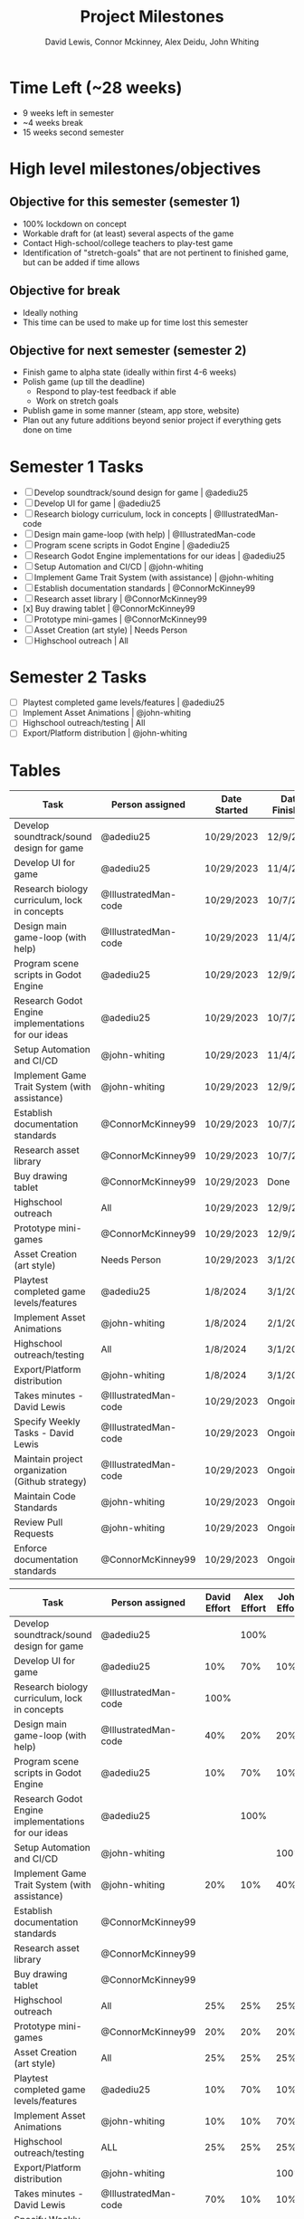#+author: David Lewis, Connor Mckinney, Alex Deidu, John Whiting
#+title: Project Milestones
* Time Left (~28 weeks)
- 9 weeks left in semester
- ~4 weeks break
- 15 weeks second semester

* High level milestones/objectives
** Objective for this semester (semester 1)
-  100% lockdown on concept
- Workable draft for (at least) several aspects of the game
- Contact High-school/college teachers to play-test game
- Identification of "stretch-goals" that are not pertinent to finished game, but can be added if time allows

** Objective for break
- Ideally nothing
- This time can be used to make up for time lost this semester

** Objective for next semester (semester 2)
- Finish game to alpha state (ideally within first 4-6 weeks)
- Polish game (up till the deadline)
    - Respond to play-test feedback if able
    - Work on stretch goals
- Publish game in some manner (steam, app store, website)
- Plan out any future additions beyond senior project if everything gets done on time

* Semester 1 Tasks
- [ ] Develop soundtrack/sound design for game | @adediu25
- [ ] Develop UI for game | @adediu25
- [ ] Research biology curriculum, lock in concepts | @IllustratedMan-code
- [ ] Design main game-loop (with help) | @IllustratedMan-code
- [ ] Program scene scripts in Godot Engine | @adediu25
- [ ] Research Godot Engine implementations for our ideas | @adediu25
- [ ] Setup Automation and CI/CD | @john-whiting
- [ ] Implement Game Trait System (with assistance) | @john-whiting
- [ ] Establish documentation standards | @ConnorMcKinney99
- [ ] Research asset library | @ConnorMcKinney99
- [x] Buy drawing tablet | @ConnorMcKinney99
- [ ] Prototype mini-games | @ConnorMcKinney99
- [ ] Asset Creation (art style) | Needs Person
- [ ] Highschool outreach | All

* Semester 2 Tasks
- [ ] Playtest completed game levels/features | @adediu25
- [ ] Implement Asset Animations | @john-whiting
- [ ] Highschool outreach/testing | All
- [ ] Export/Platform distribution | @john-whiting

* Tables
| Task                                                | Person assigned      | Date Started | Date Finished |
|-----------------------------------------------------+----------------------+--------------+---------------|
| Develop soundtrack/sound design for game            | @adediu25            | 10/29/2023   | 12/9/2023     |
| Develop UI for game                                 | @adediu25            | 10/29/2023   | 11/4/2023     |
| Research biology curriculum, lock in concepts       | @IllustratedMan-code | 10/29/2023   | 10/7/2023     |
| Design main game-loop (with help)                   | @IllustratedMan-code | 10/29/2023   | 11/4/2023     |
| Program scene scripts in Godot Engine               | @adediu25            | 10/29/2023   | 12/9/2023     |
| Research Godot Engine implementations for our ideas | @adediu25            | 10/29/2023   | 10/7/2023     |
| Setup Automation and CI/CD                          | @john-whiting        | 10/29/2023   | 11/4/2023     |
| Implement Game Trait System (with assistance)       | @john-whiting        | 10/29/2023   | 12/9/2023     |
| Establish documentation standards                   | @ConnorMcKinney99    | 10/29/2023   | 10/7/2023     |
| Research asset library                              | @ConnorMcKinney99    | 10/29/2023   | 10/7/2023     |
| Buy drawing tablet                                  | @ConnorMcKinney99    | 10/29/2023   | Done          |
| Highschool outreach                                 | All                  | 10/29/2023   | 12/9/2023     |
| Prototype mini-games                                | @ConnorMcKinney99    | 10/29/2023   | 12/9/2023     |
|-----------------------------------------------------+----------------------+--------------+---------------|
| Asset Creation (art style)                          | Needs Person         | 10/29/2023   | 3/1/2024      |
| Playtest completed game levels/features             | @adediu25            | 1/8/2024     | 3/1/2024      |
| Implement Asset Animations                          | @john-whiting        | 1/8/2024     | 2/1/2024      |
| Highschool outreach/testing                         | All                  | 1/8/2024     | 3/1/2024      |
| Export/Platform distribution                        | @john-whiting        | 1/8/2024     | 3/1/2024      |
|-----------------------------------------------------+----------------------+--------------+---------------|
| Takes minutes - David Lewis                         | @IllustratedMan-code | 10/29/2023   | Ongoing       |
| Specify Weekly Tasks - David Lewis                  | @IllustratedMan-code | 10/29/2023   | Ongoing       |
| Maintain project organization (Github strategy)     | @IllustratedMan-code | 10/29/2023   | Ongoing       |
| Maintain Code Standards                             | @john-whiting        | 10/29/2023   | Ongoing       |
| Review Pull Requests                                | @john-whiting        | 10/29/2023   | Ongoing       |
| Enforce documentation standards                     | @ConnorMcKinney99    | 10/29/2023   | Ongoing       |


| Task                                                | Person assigned      | David Effort | Alex Effort | John Effort | Connor Effort |
|-----------------------------------------------------+----------------------+--------------+-------------+-------------+---------------|
| Develop soundtrack/sound design for game            | @adediu25            |              |        100% |             |               |
| Develop UI for game                                 | @adediu25            |          10% |         70% |         10% |           10% |
| Research biology curriculum, lock in concepts       | @IllustratedMan-code |         100% |             |             |               |
| Design main game-loop (with help)                   | @IllustratedMan-code |          40% |         20% |         20% |           20% |
| Program scene scripts in Godot Engine               | @adediu25            |          10% |         70% |         10% |           10% |
| Research Godot Engine implementations for our ideas | @adediu25            |              |        100% |             |               |
| Setup Automation and CI/CD                          | @john-whiting        |              |             |        100% |               |
| Implement Game Trait System (with assistance)       | @john-whiting        |          20% |         10% |         40% |           30% |
| Establish documentation standards                   | @ConnorMcKinney99    |              |             |             |          100% |
| Research asset library                              | @ConnorMcKinney99    |              |             |             |          100% |
| Buy drawing tablet                                  | @ConnorMcKinney99    |              |             |             |          100% |
| Highschool outreach                                 | All                  |          25% |         25% |         25% |           25% |
|-----------------------------------------------------+----------------------+--------------+-------------+-------------+---------------|
| Prototype mini-games                                | @ConnorMcKinney99    |          20% |         20% |         20% |           40% |
| Asset Creation (art style)                          | All                  |          25% |         25% |         25% |           25% |
| Playtest completed game levels/features             | @adediu25            |          10% |         70% |         10% |           10% |
| Implement Asset Animations                          | @john-whiting        |          10% |         10% |         70% |           10% |
| Highschool outreach/testing                         | ALL                  |          25% |         25% |         25% |           25% |
| Export/Platform distribution                        | @john-whiting        |              |             |        100% |               |
|-----------------------------------------------------+----------------------+--------------+-------------+-------------+---------------|
| Takes minutes - David Lewis                         | @IllustratedMan-code |          70% |         10% |         10% |           10% |
| Specify Weekly Tasks - David Lewis                  | @IllustratedMan-code |         100% |             |             |               |
| Maintain project organization (Github strategy)     | @IllustratedMan-code |         100% |             |             |               |
| Maintain Code Standards                             | @john-whiting        |              |             |        100% |               |
| Review Pull Requests                                | @john-whiting        |          10% |         10% |         70% |           10% |
| Enforce documentation standards                     | @ConnorMcKinney99    |              |             |             | 100%          |
